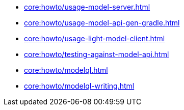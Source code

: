 * xref:core:howto/usage-model-server.adoc[]
* xref:core:howto/usage-model-api-gen-gradle.adoc[]
* xref:core:howto/usage-light-model-client.adoc[]
* xref:core:howto/testing-against-model-api.adoc[]
* xref:core:howto/modelql.adoc[]
* xref:core:howto/modelql-writing.adoc[]
